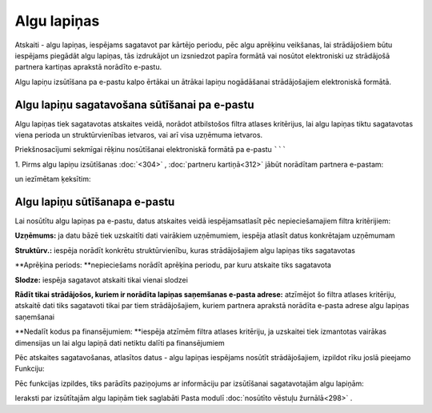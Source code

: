 .. 611
 
Algu lapiņas
****************
 


Atskaiti - algu lapiņas, iespējams sagatavot par kārtējo periodu, pēc
algu aprēķinu veikšanas, lai strādājošiem būtu iespējams piegādāt algu
lapiņas, tās izdrukājot un izsniedzot papīra formātā vai nosūtot
elektroniski uz strādājošā partnera kartiņas aprakstā norādīto
e-pastu.




Algu lapiņu izsūtīšana pa e-pastu kalpo ērtākai un ātrākai lapiņu
nogādāšanai strādājošajiem elektroniskā formātā.


Algu lapiņu sagatavošana sūtīšanai pa e-pastu
````````````````````````````````````````````

Algu lapiņas tiek sagatavotas atskaites veidā, norādot atbilstošos
filtra atlases kritērijus, lai algu lapiņas tiktu sagatavotas viena
perioda un struktūrvienības ietvaros, vai arī visa uzņēmuma ietvaros.



Priekšnosacījumi sekmīgai rēķinu nosūtīšanai elektroniskā formātā pa
e-pastu
```````

1. Pirms algu lapiņu izsūtīšanas :doc:`<304>` , :doc:`partneru
kartiņā<312>` jābūt norādītam partnera e-pastam:




|images_ozols/26527.png|




un iezīmētam ķeksītim:




|images_ozols/26528.png|


Algu lapiņu sūtīšanapa e-pastu
``````````````````````````````

Lai nosūtītu algu lapiņas pa e-pastu, datus atskaites veidā
iespējamsatlasīt pēc nepieciešamajiem filtra kritērijiem:




|images_ozols/26529.png|




**Uzņēmums:** ja datu bāzē tiek uzskaitīti dati vairākiem uzņēmumiem,
iespēja atlasīt datus konkrētajam uzņēmumam

**Struktūrv.:** iespēja norādīt konkrētu struktūrvienību, kuras
strādājošajiem algu lapiņas tiks sagatavotas

**Aprēķina periods: **nepieciešams norādīt aprēķina periodu, par kuru
atskaite tiks sagatavota

**Slodze:** iespēja sagatavot atskaiti tikai vienai slodzei

**Rādīt tikai strādājošos, kuriem ir norādīta lapiņas saņemšanas
e-pasta adrese:** atzīmējot šo filtra atlases kritēriju, atskaitē dati
tiks sagatavoti tikai par tiem strādājošajiem, kuriem partnera
aprakstā norādīta e-pasta adrese algu lapiņas saņemšanai

**Nedalīt kodus pa finansējumiem: **iespēja atzīmēm filtra atlases
kritēriju, ja uzskaitei tiek izmantotas vairākas dimensijas un lai
algu lapiņā dati netiktu dalīti pa finansējumiem




Pēc atskaites sagatavošanas, atlasītos datus - algu lapiņas iespējams
nosūtīt strādājošajiem, izpildot rīku joslā pieejamo Funkciju:




|images_ozols/26530.png|




Pēc funkcijas izpildes, tiks parādīts paziņojums ar informāciju par
izsūtīšanai sagatavotajām algu lapiņām:




|images_ozols/26531.png|





Ieraksti par izsūtītajām algu lapiņām tiek saglabāti Pasta modulī
:doc:`nosūtīto vēstuļu žurnālā<298>` .




.. |images_ozols/26527.png| image:: images_ozols/26527.png
       :scale: 100%

.. |images_ozols/26528.png| image:: images_ozols/26528.png
       :scale: 100%

.. |images_ozols/26529.png| image:: images_ozols/26529.png
       :scale: 100%

.. |images_ozols/26530.png| image:: images_ozols/26530.png
       :scale: 100%

.. |images_ozols/26531.png| image:: images_ozols/26531.png
       :scale: 100%


 
